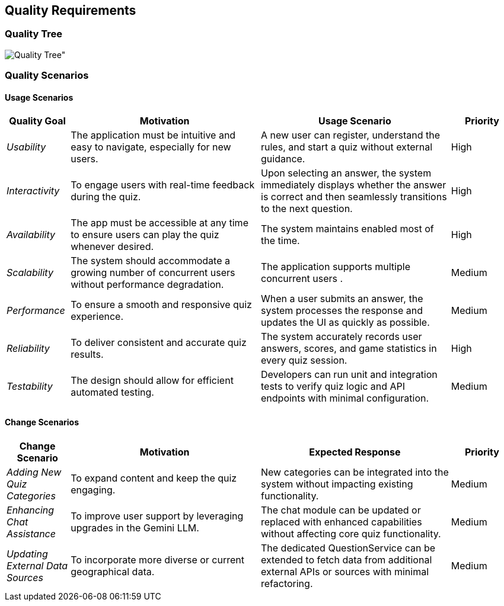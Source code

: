 ifndef::imagesdir[:imagesdir: ../images]

[[section-quality-scenarios]]
== Quality Requirements

ifdef::arc42help[]
[role="arc42help"]
****
.Content
This section contains all quality requirements as quality tree with scenarios. The most important ones have already been described in section 1.2. (quality goals)

Here you can also capture quality requirements with lesser priority,
which will not create high risks when they are not fully achieved.

.Motivation
Since quality requirements will have a lot of influence on architectural
decisions you should know for every stakeholder what is really important to them,
concrete and measurable.

.Further Information

See https://docs.arc42.org/section-10/[Quality Requirements] in the arc42 documentation.
****
endif::arc42help[]

=== Quality Tree


image::quality_tree.png[Quality Tree"]

=== Quality Scenarios

ifdef::arc42help[]
[role="arc42help"]
****
.Contents
Concretization of (sometimes vague or implicit) quality requirements using (quality) scenarios.

These scenarios describe what should happen when a stimulus arrives at the system.

For architects, two kinds of scenarios are important:

* Usage scenarios (also called application scenarios or use case scenarios) describe the system’s runtime reaction to a certain stimulus. This also includes scenarios that describe the system’s efficiency or performance. Example: The system reacts to a user’s request within one second.
* Change scenarios describe a modification of the system or of its immediate environment. Example: Additional functionality is implemented or requirements for a quality attribute change.

.Motivation
Scenarios make quality requirements concrete and allow to
more easily measure or decide whether they are fulfilled.

Especially when you want to assess your architecture using methods like
ATAM you need to describe your quality goals (from section 1.2)
more precisely down to a level of scenarios that can be discussed and evaluated.

.Form
Tabular or free form text.
****
endif::arc42help[]

==== Usage Scenarios

[options="header",cols="1,3,3,1"]
|===
| Quality Goal | Motivation | Usage Scenario | Priority

| _Usability_
| The application must be intuitive and easy to navigate, especially for new users.
| A new user can register, understand the rules, and start a quiz without external guidance.
| High

| _Interactivity_
| To engage users with real-time feedback during the quiz.
| Upon selecting an answer, the system immediately displays whether the answer is correct and then seamlessly transitions to the next question.
| High

| _Availability_
| The app must be accessible at any time to ensure users can play the quiz whenever desired.
| The system maintains enabled most of the time.
| High

| _Scalability_
| The system should accommodate a growing number of concurrent users without performance degradation.
| The application supports multiple concurrent users .
| Medium

| _Performance_
| To ensure a smooth and responsive quiz experience.
| When a user submits an answer, the system processes the response and updates the UI as quickly as possible.
| Medium

| _Reliability_
| To deliver consistent and accurate quiz results.
| The system accurately records user answers, scores, and game statistics in every quiz session.
| High

| _Testability_
| The design should allow for efficient automated testing.
| Developers can run unit and integration tests to verify quiz logic and API endpoints with minimal configuration.
| Medium


|===

==== Change Scenarios

[options="header",cols="1,3,3,1"]
|===
| Change Scenario | Motivation | Expected Response | Priority

| _Adding New Quiz Categories_
| To expand content and keep the quiz engaging.
| New categories can be integrated into the system without impacting existing functionality.
| Medium

| _Enhancing Chat Assistance_
| To improve user support by leveraging upgrades in the Gemini LLM.
| The chat module can be updated or replaced with enhanced capabilities without affecting core quiz functionality.
| Medium

| _Updating External Data Sources_
| To incorporate more diverse or current geographical data.
| The dedicated QuestionService can be extended to fetch data from additional external APIs or sources with minimal refactoring.
| Medium

|===
